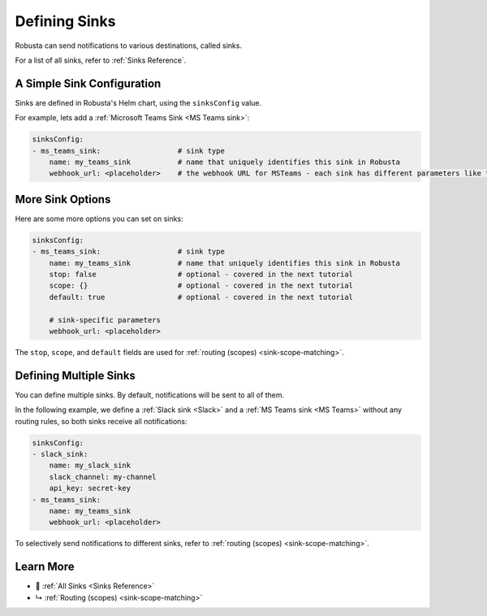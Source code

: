 .. _sinks-overview:

Defining Sinks
==========================

Robusta can send notifications to various destinations, called sinks.

For a list of all sinks, refer to :ref:`Sinks Reference`.

A Simple Sink Configuration
^^^^^^^^^^^^^^^^^^^^^^^^^^^^^^^^^^
Sinks are defined in Robusta's Helm chart, using the ``sinksConfig`` value.

For example, lets add a :ref:`Microsoft Teams Sink <MS Teams sink>`:

.. code-block:: yaml

    sinksConfig:
    - ms_teams_sink:                  # sink type
        name: my_teams_sink           # name that uniquely identifies this sink in Robusta
        webhook_url: <placeholder>    # the webhook URL for MSTeams - each sink has different parameters like this

More Sink Options
^^^^^^^^^^^^^^^^^^^^^^^^^^^^^^^^^^

Here are some more options you can set on sinks:

.. code-block:: yaml

    sinksConfig:
    - ms_teams_sink:                  # sink type
        name: my_teams_sink           # name that uniquely identifies this sink in Robusta
        stop: false                   # optional - covered in the next tutorial
        scope: {}                     # optional - covered in the next tutorial
        default: true                 # optional - covered in the next tutorial

        # sink-specific parameters
        webhook_url: <placeholder>

The ``stop``, ``scope``, and ``default`` fields are used for :ref:`routing (scopes) <sink-scope-matching>`.

Defining Multiple Sinks
^^^^^^^^^^^^^^^^^^^^^^^^^^^^^^^^
You can define multiple sinks. By default, notifications will be sent to all of them.

In the following example, we define a :ref:`Slack sink <Slack>` and a :ref:`MS Teams sink <MS Teams>` without any routing rules, so both sinks receive all notifications:

.. code-block:: yaml

    sinksConfig:
    - slack_sink:
        name: my_slack_sink
        slack_channel: my-channel
        api_key: secret-key
    - ms_teams_sink:
        name: my_teams_sink
        webhook_url: <placeholder>

To selectively send notifications to different sinks, refer to :ref:`routing (scopes) <sink-scope-matching>`.

Learn More
^^^^^^^^^^^^

* 🔔 :ref:`All Sinks <Sinks Reference>`
* ↳ :ref:`Routing (scopes) <sink-scope-matching>`
